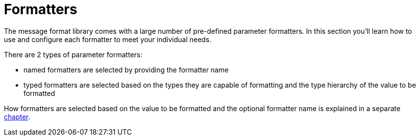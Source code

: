 [[formatters]]
= Formatters
:navtitle: Formatters

The message format library comes with a large number of pre-defined parameter formatters.
In this section you'll learn how to use and configure each formatter to meet your individual needs.

There are 2 types of parameter formatters:

* named formatters are selected by providing the formatter name
* typed formatters are selected based on the types they are capable of formatting and the type hierarchy
  of the value to be formatted

How formatters are selected based on the value to be formatted and the optional formatter name is explained
in a separate xref:formatters_selection.adoc[chapter].